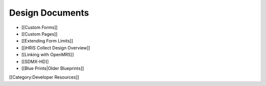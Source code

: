 Design Documents
================



* [[Custom Forms]]
* [[Custom Pages]]
* [[Extending Form Limits]]
* [[iHRIS Collect Design Overview]]
* [[Linking with OpenMRS]]
* [[SDMX-HD]]
* [[Blue Prints|Older Blueprints]]

[[Category:Developer Resources]]
